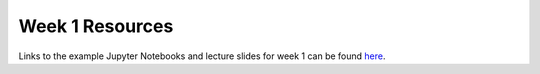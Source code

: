 Week 1 Resources
===============

Links to the example Jupyter Notebooks and lecture slides for week 1 can be found `here <https://github.com/DS4Earth/sp2020/tree/master/source/notebooks/L1>`__. 
